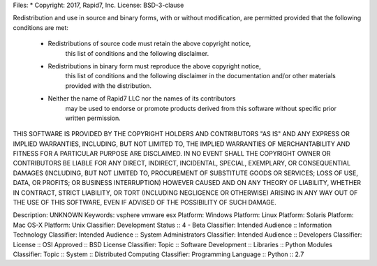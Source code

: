 Files: *
Copyright: 2017, Rapid7, Inc.
License: BSD-3-clause

Redistribution and use in source and binary forms, with or without modification,
are permitted provided that the following conditions are met:

    * Redistributions of source code must retain the above copyright notice,
	  this list of conditions and the following disclaimer.

    * Redistributions in binary form must reproduce the above copyright notice,
	  this list of conditions and the following disclaimer in the documentation
	  and/or other materials provided with the distribution.

    * Neither the name of Rapid7 LLC nor the names of its contributors
	  may be used to endorse or promote products derived from this software
	  without specific prior written permission.

THIS SOFTWARE IS PROVIDED BY THE COPYRIGHT HOLDERS AND CONTRIBUTORS "AS IS" AND
ANY EXPRESS OR IMPLIED WARRANTIES, INCLUDING, BUT NOT LIMITED TO, THE IMPLIED
WARRANTIES OF MERCHANTABILITY AND FITNESS FOR A PARTICULAR PURPOSE ARE
DISCLAIMED. IN NO EVENT SHALL THE COPYRIGHT OWNER OR CONTRIBUTORS BE LIABLE FOR
ANY DIRECT, INDIRECT, INCIDENTAL, SPECIAL, EXEMPLARY, OR CONSEQUENTIAL DAMAGES
(INCLUDING, BUT NOT LIMITED TO, PROCUREMENT OF SUBSTITUTE GOODS OR SERVICES;
LOSS OF USE, DATA, OR PROFITS; OR BUSINESS INTERRUPTION) HOWEVER CAUSED AND ON
ANY THEORY OF LIABILITY, WHETHER IN CONTRACT, STRICT LIABILITY, OR TORT
(INCLUDING NEGLIGENCE OR OTHERWISE) ARISING IN ANY WAY OUT OF THE USE OF THIS
SOFTWARE, EVEN IF ADVISED OF THE POSSIBILITY OF SUCH DAMAGE.

Description: UNKNOWN
Keywords: vsphere vmware esx
Platform: Windows
Platform: Linux
Platform: Solaris
Platform: Mac OS-X
Platform: Unix
Classifier: Development Status :: 4 - Beta
Classifier: Intended Audience :: Information Technology
Classifier: Intended Audience :: System Administrators
Classifier: Intended Audience :: Developers
Classifier: License :: OSI Approved :: BSD License
Classifier: Topic :: Software Development :: Libraries :: Python Modules
Classifier: Topic :: System :: Distributed Computing
Classifier: Programming Language :: Python :: 2.7
